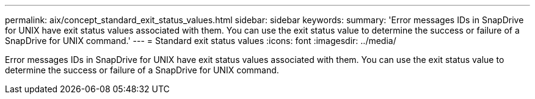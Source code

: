 ---
permalink: aix/concept_standard_exit_status_values.html
sidebar: sidebar
keywords: 
summary: 'Error messages IDs in SnapDrive for UNIX have exit status values associated with them. You can use the exit status value to determine the success or failure of a SnapDrive for UNIX command.'
---
= Standard exit status values
:icons: font
:imagesdir: ../media/

[.lead]
Error messages IDs in SnapDrive for UNIX have exit status values associated with them. You can use the exit status value to determine the success or failure of a SnapDrive for UNIX command.
